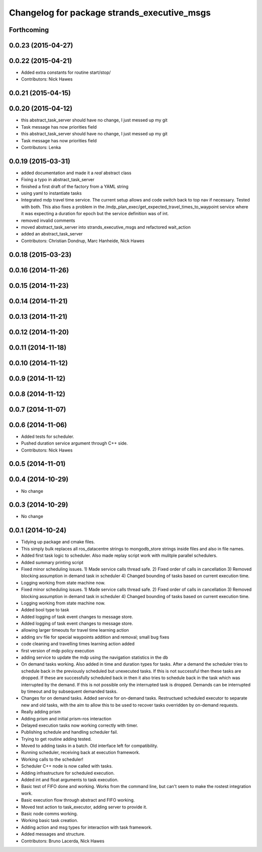 ^^^^^^^^^^^^^^^^^^^^^^^^^^^^^^^^^^^^^^^^^^^^
Changelog for package strands_executive_msgs
^^^^^^^^^^^^^^^^^^^^^^^^^^^^^^^^^^^^^^^^^^^^


Forthcoming
-----------

0.0.23 (2015-04-27)
-------------------

0.0.22 (2015-04-21)
-------------------
* Added extra constants for routine start/stop/
* Contributors: Nick Hawes

0.0.21 (2015-04-15)
-------------------

0.0.20 (2015-04-12)
-------------------
* this abstract_task_server should have no change, I just messed up my git
* Task message has now priorities field
* this abstract_task_server should have no change, I just messed up my git
* Task message has now priorities field
* Contributors: Lenka

0.0.19 (2015-03-31)
-------------------
* added documentation and made it a *real* abstract class
* Fixing a typo in abstract_task_server
* finished a first draft of the factory from a YAML string
* using yaml to instantiate tasks
* Integrated mdp travel time service.
  The current setup allows and code switch back to top nav if necessary. Tested with both.
  This also fixes a problem in the /mdp_plan_exec/get_expected_travel_times_to_waypoint service where it was expecting a duration for epoch but the service definition was of int.
* removed invalid comments
* moved abstract_task_server into strands_executive_msgs and refactored wait_action
* added an abstract_task_server
* Contributors: Christian Dondrup, Marc Hanheide, Nick Hawes

0.0.18 (2015-03-23)
-------------------

0.0.16 (2014-11-26)
-------------------

0.0.15 (2014-11-23)
-------------------

0.0.14 (2014-11-21)
-------------------

0.0.13 (2014-11-21)
-------------------

0.0.12 (2014-11-20)
-------------------

0.0.11 (2014-11-18)
-------------------

0.0.10 (2014-11-12)
-------------------

0.0.9 (2014-11-12)
------------------

0.0.8 (2014-11-12)
------------------

0.0.7 (2014-11-07)
------------------

0.0.6 (2014-11-06)
------------------
* Added tests for scheduler.
* Pushed duration service argument through C++ side.
* Contributors: Nick Hawes

0.0.5 (2014-11-01)
------------------

0.0.4 (2014-10-29)
------------------
* No change

0.0.3 (2014-10-29)
------------------
* No change

0.0.1 (2014-10-24)
------------------
* Tidying up package and cmake files.
* This simply bulk replaces all ros_datacentre strings to mongodb_store strings inside files and also in file names.
* Added first task logic to scheduler.
  Also made replay script work with mulitple parallel schedulers.
* Added summary printing script
* Fixed minor scheduling issues.
  1) Made service calls thread safe.
  2) Fixed order of calls in cancellation
  3) Removed blocking assumption in demand task in scheduler
  4) Changed bounding of tasks based on current execution time.
* Logging working from state machine now.
* Fixed minor scheduling issues.
  1) Made service calls thread safe.
  2) Fixed order of calls in cancellation
  3) Removed blocking assumption in demand task in scheduler
  4) Changed bounding of tasks based on current execution time.
* Logging working from state machine now.
* Added bool type to task
* Added logging of task event changes to message store.
* Added logging of task event changes to message store.
* allowing larger timeouts for travel time learning action
* adding srv file for special waypoints addition and removal; small bug fixes
* code cleaning and travelling times learning action added
* first version of mdp policy execution
* adding service to update the mdp using the navigation statistics in the db
* On demand tasks working.
  Also added in time and duration types for tasks.
  After a demand the scheduler tries to schedule back in the previously scheduled but unexecuted tasks. If this is not successful then these tasks are dropped. If these are successfully scheduled back in then it also tries to schedule back in the task which was interrupted by the demand. If this is not possible only the interrupted task is dropped.
  Demands can be interrupted by timeout and by subsequent demanded tasks.
* Changes for on demand tasks.
  Added service for on-demand tasks.
  Restructued scheduled executor to separate new and old tasks, with the aim to allow this to be used to recover tasks overridden by on-demand requests.
* Really adding prism
* Adding prism and initial prism-ros interaction
* Delayed execution tasks now working correctly with timer.
* Publishing schedule and handling scheduler fail.
* Trying to get routine adding tested.
* Moved to adding tasks in a batch. Old interface left for compatibility.
* Running scheduler, receiving back at execution framework.
* Working calls to the scheduler!
* Scheduler C++ node is now called with tasks.
* Adding infrastructure for scheduled execution.
* Added int and float arguments to task execution.
* Basic test of FIFO done and working.
  Works from the command line, but can't seem to make the rostest integration work.
* Basic execution flow through abstract and FIFO working.
* Moved test action to task_executor, adding server to provide it.
* Basic node comms working.
* Working basic task creation.
* Adding action and msg types for interaction with task framework.
* Added messages and structure.
* Contributors: Bruno Lacerda, Nick Hawes
